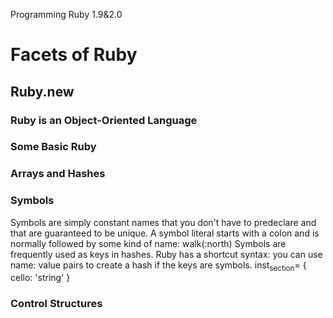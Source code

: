 Programming Ruby 1.9&2.0

* Facets of Ruby
** Ruby.new
*** Ruby is an Object-Oriented Language
*** Some Basic Ruby
*** Arrays and Hashes
*** Symbols
Symbols are simply constant names that you don't have to predeclare and that are guaranteed to be unique. A symbol literal starts with a colon and is normally followed by some kind of name:
walk(:north)
Symbols are frequently used as keys in hashes. Ruby has a shortcut syntax: you can use name: value pairs to create a hash if the keys are symbols.
inst_section= {
	cello: 'string'
}
*** Control Structures

